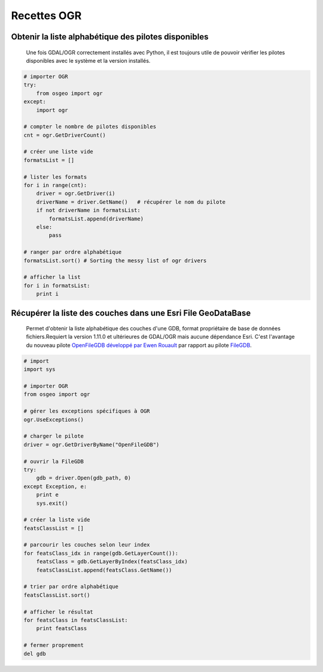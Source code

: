 .. _`gdal.python.vecteur.recettes`:

Recettes OGR
=============

Obtenir la liste alphabétique des pilotes disponibles
-----------------------------------------------

    Une fois GDAL/OGR correctement installés avec Python, il est toujours utile de pouvoir vérifier les pilotes disponibles avec le système et la version installés.  
   
.. code-block:: python

    # importer OGR
    try:
        from osgeo import ogr
    except:
        import ogr

    # compter le nombre de pilotes disponibles
    cnt = ogr.GetDriverCount()

    # créer une liste vide
    formatsList = []

    # lister les formats
    for i in range(cnt):
        driver = ogr.GetDriver(i)
        driverName = driver.GetName()   # récupérer le nom du pilote
        if not driverName in formatsList:
            formatsList.append(driverName)
        else:
            pass

    # ranger par ordre alphabétique
    formatsList.sort() # Sorting the messy list of ogr drivers 

    # afficher la list
    for i in formatsList:
        print i



Récupérer la liste des couches dans une Esri File GeoDataBase
--------------------------------------------------
    
    Permet d'obtenir la liste alphabétique des couches d'une GDB, format propriétaire de base de données fichiers.Requiert la version 1.11.0 et ultérieures de GDAL/OGR mais aucune dépendance Esri. C'est l'avantage du nouveau pilote `OpenFileGDB développé par Ewen Rouault <http://www.gdal.org/drv_openfilegdb.html>`_ par rapport au pilote `FileGDB <http://www.gdal.org/drv_filegdb.html>`_.
    
.. code-block:: python

    # import
    import sys

    # importer OGR
    from osgeo import ogr

    # gérer les exceptions spécifiques à OGR
    ogr.UseExceptions()

    # charger le pilote
    driver = ogr.GetDriverByName("OpenFileGDB")

    # ouvrir la FileGDB
    try:
        gdb = driver.Open(gdb_path, 0)
    except Exception, e:
        print e
        sys.exit()

    # créer la liste vide
    featsClassList = []

    # parcourir les couches selon leur index
    for featsClass_idx in range(gdb.GetLayerCount()):
        featsClass = gdb.GetLayerByIndex(featsClass_idx)
        featsClassList.append(featsClass.GetName())

    # trier par ordre alphabétique
    featsClassList.sort()

    # afficher le résultat
    for featsClass in featsClassList:
        print featsClass
        
    # fermer proprement
    del gdb

.. auteurs : Jared Erickson, Julien Moura